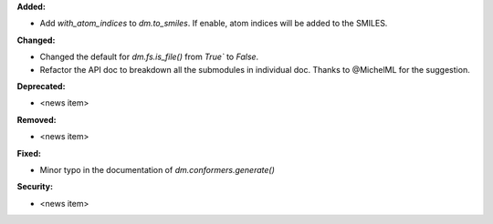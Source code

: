 **Added:**

* Add `with_atom_indices` to `dm.to_smiles`. If enable, atom indices will be added to the SMILES.

**Changed:**

* Changed the default for `dm.fs.is_file()` from `True`` to `False`.
* Refactor the API doc to breakdown all the submodules in individual doc. Thanks to @MichelML for the suggestion.

**Deprecated:**

* <news item>

**Removed:**

* <news item>

**Fixed:**

* Minor typo in the documentation of `dm.conformers.generate()`

**Security:**

* <news item>
